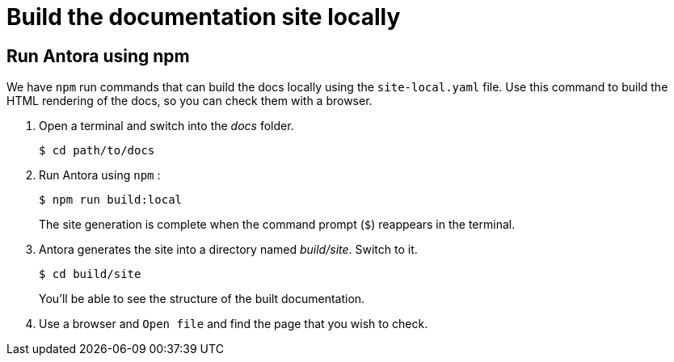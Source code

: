 = Build the documentation site locally
:experimental:

== Run Antora using npm

We have `npm` run commands that can build the docs locally using the `site-local.yaml` file. Use this command to build the HTML rendering of the docs, so you
can check them with a browser.

. Open a terminal and switch into the _docs_ folder.
+
[source, shell]
----
$ cd path/to/docs
----

. Run Antora using `npm` :
+
[source, shell]
----
$ npm run build:local
----
+
The site generation is complete when the command prompt (`$`) reappears in the terminal.

. Antora generates the site into a directory named _build/site_.
Switch to it.
+
[source, shell]
----
$ cd build/site
----
+
You'll be able to see the structure of the built documentation. 

. Use a browser and `Open file` and find the page that you wish to check.
